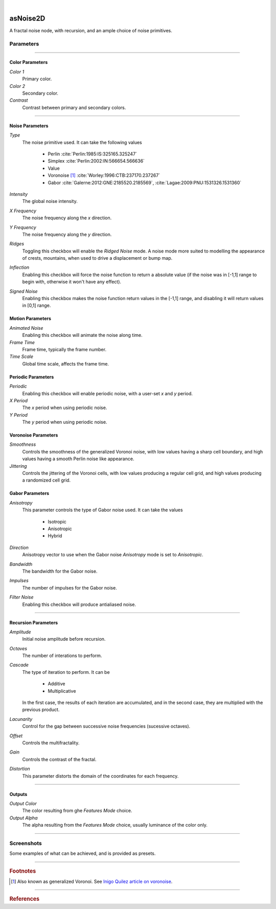 .. _label_as_noise2D:

.. fix_img_align::

|

.. image:: /_images/icons/asNoise2D.png
   :width: 128px
   :align: left
   :height: 128px
   :alt: Noise2D Icon

asNoise2D
*********

A fractal noise node, with recursion, and an ample choice of noise primitives.

Parameters
----------

.. bogus directive to silence warning::

-----

Color Parameters
^^^^^^^^^^^^^^^^

*Color 1*
    Primary color.

*Color 2*
    Secondary color.

*Contrast*
    Contrast between primary and secondary colors.

-----

Noise Parameters
^^^^^^^^^^^^^^^^

*Type*
    The noise primitive used. It can take the following values

        * Perlin :cite:`Perlin:1985:IS:325165.325247`
        * Simplex :cite:`Perlin:2002:IN:566654.566636`
        * Value
        * Voronoise [#]_ :cite:`Worley:1996:CTB:237170.237267`
        * Gabor :cite:`Galerne:2012:GNE:2185520.2185569`, :cite:`Lagae:2009:PNU:1531326.1531360`

*Intensity*
    The global noise intensity.

*X Frequency*
    The noise frequency along the *x* direction.

*Y Frequency*
    The noise frequency along the *y* direction.

*Ridges*
    Toggling this checkbox will enable the *Ridged Noise* mode. A noise mode more suited to modelling the appearance of crests, mountains, when used to drive a displacement or bump map.

*Inflection*
    Enabling this checkbox will force the noise function to return a absolute value (if the noise was in [-1,1] range to begin with, otherwise it won't have any effect).

*Signed Noise*
    Enabling this checkbox makes the noise function return values in the [-1,1] range, and disabling it will return values in [0,1] range.

Motion Parameters
^^^^^^^^^^^^^^^^^

*Animated Noise*
    Enabling this checkbox will animate the noise along time.

*Frame Time*
    Frame time, typically the frame number.

*Time Scale*
    Global time scale, affects the frame time.

Periodic Parameters
^^^^^^^^^^^^^^^^^^^

*Periodic*
    Enabling this checkbox will enable periodic noise, with a user-set *x* and *y* period.

*X Period*
    The *x* period when using periodic noise.

*Y Period*
    The *y* period when using periodic noise.

Voronoise Parameters
^^^^^^^^^^^^^^^^^^^^

*Smoothness*
    Controls the smoothness of the generalized Voronoi noise, with low values having a sharp cell boundary, and high values having a smooth Perlin noise like appearance.

*Jittering*
    Controls the jittering of the Voronoi cells, with low values producing a regular cell grid, and high values producing a randomized cell grid.

Gabor Parameters
^^^^^^^^^^^^^^^^

*Anisotropy*
    This parameter controls the type of Gabor noise used. It can take the values

        * Isotropic
        * Anisotropic
        * Hybrid

*Direction*
    Anisotropy vector to use when the Gabor noise *Anisotropy* mode is set to *Anisotropic*.

*Bandwidth*
    The bandwidth for the Gabor noise.

*Impulses*
    The number of impulses for the Gabor noise.

*Filter Noise*
    Enabling this checkbox will produce antialiased noise.

-----

Recursion Parameters
^^^^^^^^^^^^^^^^^^^^

*Amplitude*
    Initial noise amplitude before recursion.

*Octaves*
    The number of interations to perform.

*Cascade*
    The type of iteration to perform. It can be

        * Additive
        * Multiplicative

    In  the first case, the results of each iteration are accumulated, and in the second case, they are multiplied with the previous product.

*Lacunarity*
    Control for the gap between successive noise frequencies (sucessive octaves).

*Offset*
    Controls the multifractality.

*Gain*
    Controls the contrast of the fractal.

*Distortion*
    This parameter distorts the domain of the coordinates for each frequency.

-----

Outputs
^^^^^^^

*Output Color*
    The color resulting from ghe *Features Mode* choice.

*Output Alpha*
    The alpha resulting from the *Features Mode* choice, usually luminance of the color only.

-----

.. _label_noise2d_screenshots:

Screenshots
-----------

Some examples of what can be achieved, and is provided as presets.

.. thumbnail:: /_images/screenshots/noise2d/as_noise2d_coral.png
   :group: shots_noise2d_group_A
   :width: 10%
   :title:

   Gabor noise used as the noise *primitive* set to *Hybrid* anisotropy mode, in a recursive manner, with successive frequencies accumulated. That is, with the *Cascade Mode* set to additive. This helps creating the appearance of a coral like structure, specially if used to drive a displacement or bump.

.. thumbnail:: /_images/screenshots/noise2d/as_noise2d_corrosion_soft.png
   :group: shots_noise2d_group_A
   :width: 10%
   :title:

   A texture generated using inflected signed Value noise, with successive noise frequencies accumulated, creating the appearance of a soft corrosion like texture. Using this texture as a mask to :ref:`asLayerShader <label_as_layer_shader>` to blend a metal and a rust like material, or as a mask to blend colors for a :ref:`asMetal <label_as_metal>` node, produces good results.

.. thumbnail:: /_images/screenshots/noise2d/as_noise2d_granitical.png
   :group: shots_noise2d_group_A
   :width: 10%
   :title:

   A signed Perlin noise, with the product of 8 frequencies, that is, with the *Cascade Mode* set to *Multiplicative*. This texture would work well as a mask to map or to ramp colors for granite, specially when used in conjunction with a :ref:`asSubsurface <label_as_subsurface>` node.

.. thumbnail:: /_images/screenshots/noise2d/as_noise2d_metalaging.png
   :group: shots_noise2d_group_A
   :width: 10%
   :title:

   Generalized Voronoi, also known as *Voronoise*, with medium jittering in order not to completely break the patterning order, and low smoothness. When sucessive frequencies are accumulated, it helps creating the appearance of galvanized metal. It would work great with :ref:`asMetal <label_as_metal>`.

.. thumbnail:: /_images/screenshots/noise2d/as_noise2d_ridged.png
   :group: shots_noise2d_group_A
   :width: 10%
   :title:

   Ridged multifractal, which works great driving displacements or bumps to create the appearance of terrain ridges.

.. thumbnail:: /_images/screenshots/noise2d/as_noise2d_turbulence.png
   :group: shots_noise2d_group_A
   :width: 10%
   :title:

   Turbulence using inflected signed Perlin noise.

.. thumbnail:: /_images/screenshots/noise2d/as_noise2d_viral.png
   :group: shots_noise2d_group_A
   :width: 10%
   :title:

   Appearance of virus or bacteria, created using inflected and ridged Gabor noise set to *Hybrid* anisotropy, with successive frequencies accumulated.

.. thumbnail:: /_images/screenshots/noise2d/as_noise2d_weave.png
   :group: shots_noise2d_group_A
   :width: 10%
   :title:

   Appearance of weave patterns using inflected and ridged Gabor noise set to *Hybrid* anisotropy, with successive frequencies accumulated. This would work well as a base texture to threshold in order to drive a transparency mask, and as a texture controlling displacement or bump, color mapping.

.. thumbnail:: /_images/screenshots/noise2d/as_noise2d_zebra.png
   :group: shots_noise2d_group_A
   :width: 10%
   :title:

   Finally, a texture with the appearance of zebra patterns, created signed Gabor noise set to *Anisotropic* mode, with successive frequencies accumulated.

-----

.. rubric:: Footnotes

.. [#] Also known as generalized Voronoi. See `Inigo Quilez article on voronoise <http://www.iquilezles.org/www/articles/voronoise/voronoise.htm>`_.

-----

.. rubric:: References

.. bibliography:: /bibtex/references.bib
    :filter: docname in docnames


